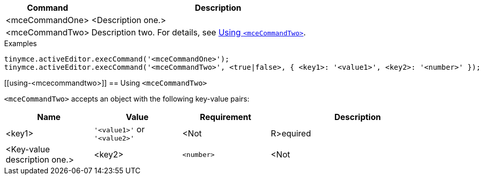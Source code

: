 [cols="1,3",options="header"]
|===
|Command         |Description

|<mceCommandOne>   |<Description one.>
// Boilerplate for commands that require further documentation
|<mceCommandTwo>   |Description two. For details, see xref:using-<mcecommandtwo>[Using `+<mceCommandTwo>+`].
|===

.Examples
[source,js]
----
tinymce.activeEditor.execCommand('<mceCommandOne>');
tinymce.activeEditor.execCommand('<mceCommandTwo>', <true|false>, { <key1>: '<value1>', <key2>: '<number>' });
----

// Boilerplate for further documentation of commands that require it.
[[using-<mcecommandtwo>]]
== Using `+<mceCommandTwo>+`

`+<mceCommandTwo>+` accepts an object with the following key-value pairs:

[cols="1,,1,2",options="header"]
|===
|Name      |Value                               |Requirement      |Description

|<key1>    |`+'<value1>'+` or `+'<value2>'+`    |<Not r|R>equired |<Key-value description one.>
|<key2>    |`+<number>+`                        |<Not r|R>equired |<Key-value description two.>
|===

// Further notes as required. Delete this comment once notes are added or if they are not required.

// Remove all comment lines and comment blocks before publishing.
